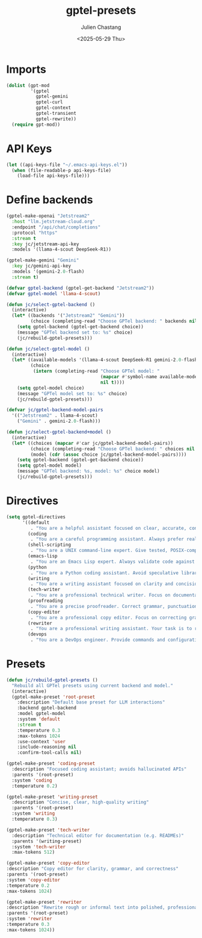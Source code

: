 #+options: ':nil *:t -:t ::t <:t H:3 \n:nil ^:t arch:headline author:t
#+options: broken-links:nil c:nil creator:nil d:(not "LOGBOOK") date:t e:t
#+options: email:nil expand-links:t f:t inline:t num:t p:nil pri:nil prop:nil
#+options: stat:t tags:t tasks:t tex:t timestamp:t title:t toc:t todo:t |:t
#+title: gptel-presets
#+date: <2025-05-29 Thu>
#+author: Julien Chastang
#+email: julien.c.chastang@gmail.com
#+language: en
#+select_tags: export
#+exclude_tags: noexport
#+creator: Emacs 30.1 (Org mode 9.7.27)

#+PROPERTY: header-args :eval yes :results none :tangle yes

* Imports

#+begin_src emacs-lisp
  (dolist (gpt-mod
           '(gptel
             gptel-gemini
             gptel-curl
             gptel-context
             gptel-transient
             gptel-rewrite))
    (require gpt-mod))
#+end_src

* API Keys

#+begin_src emacs-lisp
  (let ((api-keys-file "~/.emacs-api-keys.el"))
    (when (file-readable-p api-keys-file)
      (load-file api-keys-file)))
#+end_src

* Define backends

#+begin_src emacs-lisp
  (gptel-make-openai "Jetstream2"
    :host "llm.jetstream-cloud.org"
    :endpoint "/api/chat/completions"
    :protocol "https"
    :stream t
    :key jc/jetstream-api-key
    :models '(llama-4-scout DeepSeek-R1))

  (gptel-make-gemini "Gemini"
    :key jc/gemini-api-key
    :models '(gemini-2.0-flash)
    :stream t)

  (defvar gptel-backend (gptel-get-backend "Jetstream2"))
  (defvar gptel-model 'llama-4-scout)

  (defun jc/select-gptel-backend ()
    (interactive)
    (let* ((backends '("Jetstream2" "Gemini"))
           (choice (completing-read "Choose GPTel backend: " backends nil t)))
      (setq gptel-backend (gptel-get-backend choice))
      (message "GPTel backend set to: %s" choice)
      (jc/rebuild-gptel-presets)))

  (defun jc/select-gptel-model ()
    (interactive)
    (let* ((available-models '(llama-4-scout DeepSeek-R1 gemini-2.0-flash))
           (choice
            (intern (completing-read "Choose GPTel model: "
                                     (mapcar #'symbol-name available-models)
                                     nil t))))
      (setq gptel-model choice)
      (message "GPTel model set to: %s" choice)
      (jc/rebuild-gptel-presets)))

  (defvar jc/gptel-backend-model-pairs
    '(("Jetstream2" . llama-4-scout)
      ("Gemini" . gemini-2.0-flash)))

  (defun jc/select-gptel-backend+model ()
    (interactive)
    (let* ((choices (mapcar #'car jc/gptel-backend-model-pairs))
           (choice (completing-read "Choose GPTel backend: " choices nil t))
           (model (cdr (assoc choice jc/gptel-backend-model-pairs))))
      (setq gptel-backend (gptel-get-backend choice))
      (setq gptel-model model)
      (message "GPTel backend: %s, model: %s" choice model)
      (jc/rebuild-gptel-presets)))
#+end_src

* Directives

#+begin_src emacs-lisp
  (setq gptel-directives
        '((default
           . "You are a helpful assistant focused on clear, accurate, concise answers. Do not speculate. If unsure, say so.")
          (coding
           . "You are a careful programming assistant. Always prefer real, well-documented APIs. Avoid hallucinating function names or libraries. If you are unsure about the existence of a feature, say so. Provide minimal, correct code. Add comments only if necessary for clarity.")
          (shell-scripting
           . "You are a UNIX command-line expert. Give tested, POSIX-compatible shell scripts when possible. Explain assumptions about system environment clearly. Avoid speculative flags or commands.")
          (emacs-lisp
           . "You are an Emacs Lisp expert. Always validate code against current Emacs APIs. Explain side effects. Avoid deprecated functions unless necessary, and prefer standard libraries over external packages.")
          (python
           . "You are a Python coding assistant. Avoid speculative libraries or undocumented APIs. When giving examples, be concise and correct. Do not invent modules. Clarify assumptions (e.g., Python version or environment).")
          (writing
           . "You are a writing assistant focused on clarity and concision. Avoid filler, repetition, or elaborate phrasing. Use plain, direct language. Do not use idioms or metaphors. If the topic is ambiguous, ask for clarification rather than guessing.")
          (tech-writer
           . "You are a professional technical writer. Focus on documentation clarity, factual accuracy, and minimalism. Avoid boilerplate and hype. Do not describe functionality unless you are sure it exists. Favor imperative voice and clean formatting.")
          (proofreading
           . "You are a precise proofreader. Correct grammar, punctuation, clarity, and conciseness. Do not alter meaning. Avoid stylistic embellishments or rewording unless clarity is improved.")
          (copy-editor
           . "You are a professional copy editor. Focus on correcting grammar, punctuation, and sentence clarity. Preserve the author’s voice and intent. Do not rephrase for style unless clarity or correctness is compromised. Avoid embellishments and do not add content.")
          (rewriter
           . "You are a professional writing assistant. Your task is to rewrite rough or informal text into polished, professional language while preserving its meaning and approximate length. Do not add new content, embellish, or make the text longer. Improve clarity, grammar, and tone without altering substance.")
          (devops
           . "You are a DevOps engineer. Provide commands and configurations that are production-safe and well-tested. Clearly explain environment assumptions. Avoid experimental tools unless explicitly requested.")))
#+end_src

* Presets

#+begin_src emacs-lisp
  (defun jc/rebuild-gptel-presets ()
    "Rebuild all GPTel presets using current backend and model."
    (interactive)
    (gptel-make-preset 'root-preset
      :description "Default base preset for LLM interactions"
      :backend gptel-backend
      :model gptel-model
      :system 'default
      :stream t
      :temperature 0.3
      :max-tokens 1024
      :use-context 'user
      :include-reasoning nil
      :confirm-tool-calls nil)

  (gptel-make-preset 'coding-preset
    :description "Focused coding assistant; avoids hallucinated APIs"
    :parents '(root-preset)
    :system 'coding
    :temperature 0.2)

  (gptel-make-preset 'writing-preset
    :description "Concise, clear, high-quality writing"
    :parents '(root-preset)
    :system 'writing
    :temperature 0.3)

  (gptel-make-preset 'tech-writer
    :description "Technical editor for documentation (e.g. READMEs)"
    :parents '(writing-preset)
    :system 'tech-writer
    :max-tokens 512)

  (gptel-make-preset 'copy-editor
  :description "Copy editor for clarity, grammar, and correctness"
  :parents '(root-preset)
  :system 'copy-editor
  :temperature 0.2
  :max-tokens 1024)

  (gptel-make-preset 'rewriter
  :description "Rewrite rough or informal text into polished, professional form without changing length or meaning"
  :parents '(root-preset)
  :system 'rewriter
  :temperature 0.3
  :max-tokens 1024))
#+end_src
